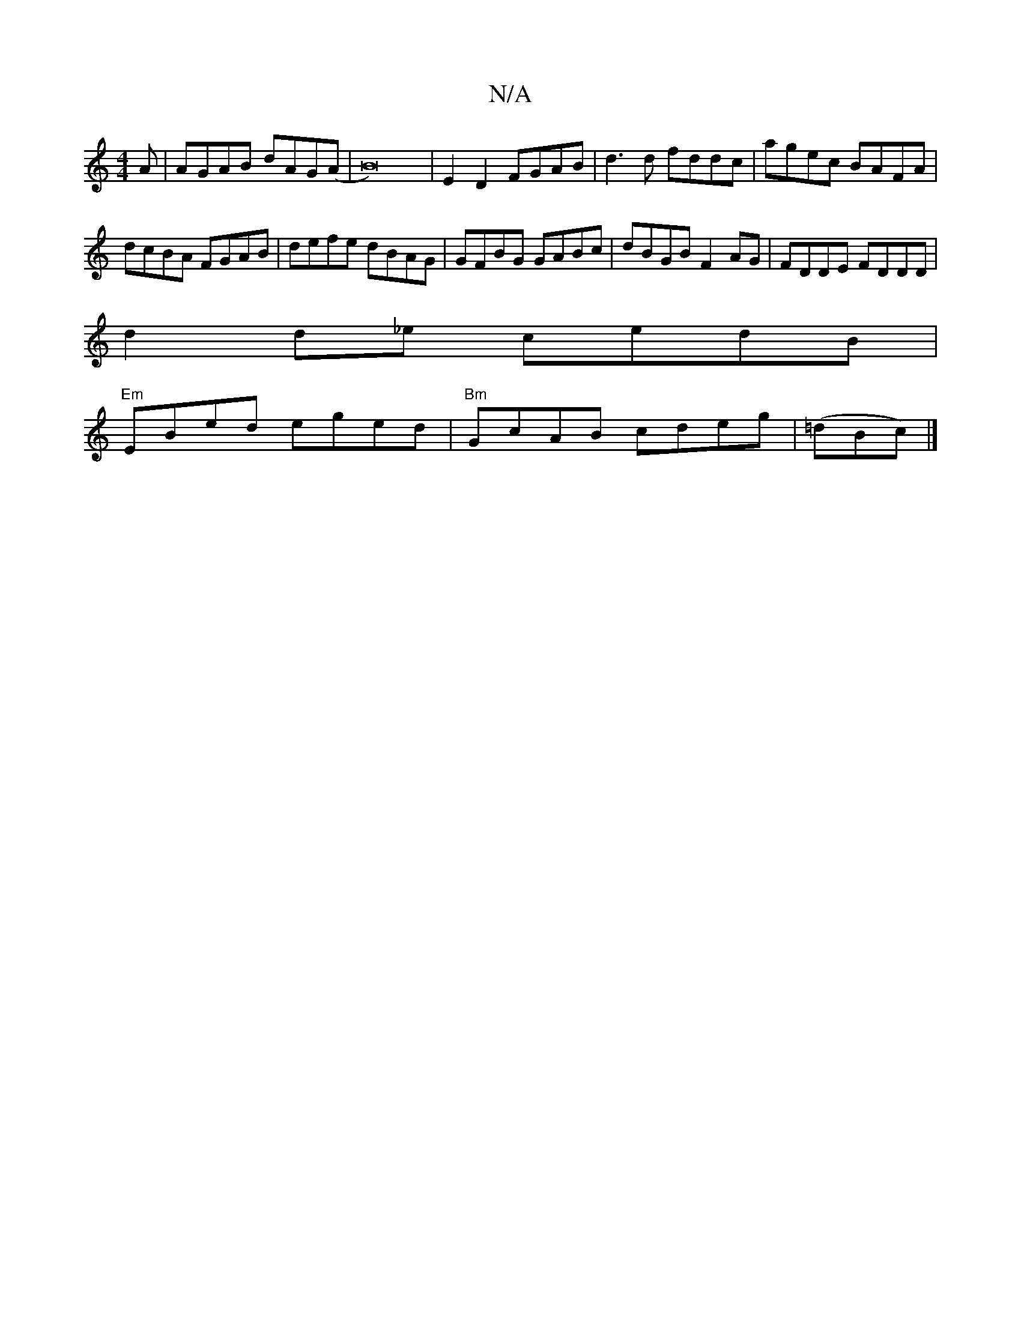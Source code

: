 X:1
T:N/A
M:4/4
R:N/A
K:Cmajor
A|AGAB dAG(A|B16-) | E2D2 FGAB|d3d fddc|agec BAFA|dcBA FGAB|defe dBAG|GFBG GABc|dBGB F2AG|FDDE FDDD|
Vd2d_e cedB |
"Em"EBed eged | "Bm"GcAB cdeg|(=dBc) |]

|:ABfA dcdB | c2 G2 G3 :||

|:GAcA Beed|BABd